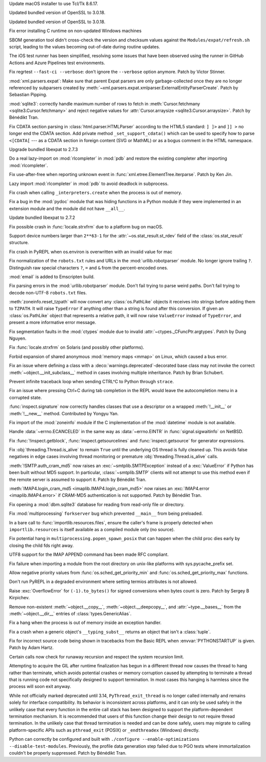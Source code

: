 .. date: 2025-10-06-23-56-36
.. gh-issue: 124111
.. nonce: KOlBvs
.. release date: 2025-10-07
.. section: macOS

Update macOS installer to use Tcl/Tk 8.6.17.

..

.. date: 2025-10-04-12-29-31
.. gh-issue: 139573
.. nonce: vVpHaP
.. section: macOS

Updated bundled version of OpenSSL to 3.0.18.

..

.. date: 2025-10-04-12-18-45
.. gh-issue: 139573
.. nonce: EO9kVB
.. section: Windows

Updated bundled version of OpenSSL to 3.0.18.

..

.. date: 2025-09-15-15-34-29
.. gh-issue: 138896
.. nonce: lkiF_7
.. section: Windows

Fix error installing C runtime on non-updated Windows machines

..

.. date: 2025-09-25-10-31-02
.. gh-issue: 139330
.. nonce: 5WWkY0
.. section: Tools/Demos

SBOM generation tool didn't cross-check the version and checksum values
against the ``Modules/expat/refresh.sh`` script, leading to the values
becoming out-of-date during routine updates.

..

.. date: 2025-08-21-14-04-50
.. gh-issue: 137873
.. nonce: qxffLt
.. section: Tools/Demos

The iOS test runner has been simplified, resolving some issues that have
been observed using the runner in GitHub Actions and Azure Pipelines test
environments.

..

.. date: 2025-09-22-15-40-09
.. gh-issue: 139208
.. nonce: Tc13dl
.. section: Tests

Fix regrtest ``--fast-ci --verbose``: don't ignore the ``--verbose`` option
anymore. Patch by Victor Stinner.

..

.. date: 2025-09-29-00-01-28
.. gh-issue: 139400
.. nonce: X2T-jO
.. section: Security

:mod:`xml.parsers.expat`: Make sure that parent Expat parsers are only
garbage-collected once they are no longer referenced by subparsers created
by :meth:`~xml.parsers.expat.xmlparser.ExternalEntityParserCreate`. Patch by
Sebastian Pipping.

..

.. date: 2025-09-24-13-39-56
.. gh-issue: 139283
.. nonce: jODz_q
.. section: Security

:mod:`sqlite3`: correctly handle maximum number of rows to fetch in
:meth:`Cursor.fetchmany <sqlite3.Cursor.fetchmany>` and reject negative
values for :attr:`Cursor.arraysize <sqlite3.Cursor.arraysize>`. Patch by
Bénédikt Tran.

..

.. date: 2025-06-18-13-34-55
.. gh-issue: 135661
.. nonce: NZlpWf
.. section: Security

Fix CDATA section parsing in :class:`html.parser.HTMLParser` according to
the HTML5 standard: ``] ]>`` and ``]] >`` no longer end the CDATA section.
Add private method ``_set_support_cdata()`` which can be used to specify how
to parse ``<[CDATA[`` --- as a CDATA section in foreign content (SVG or
MathML) or as a bogus comment in the HTML namespace.

..

.. date: 2025-09-25-07-33-43
.. gh-issue: 139312
.. nonce: ygE8AC
.. section: Library

Upgrade bundled libexpat to 2.7.3

..

.. date: 2025-09-24-14-17-34
.. gh-issue: 139289
.. nonce: Vmk25k
.. section: Library

Do a real lazy-import on :mod:`rlcompleter` in :mod:`pdb` and restore the
existing completer after importing :mod:`rlcompleter`.

..

.. date: 2025-09-21-15-58-57
.. gh-issue: 139210
.. nonce: HGbMvz
.. section: Library

Fix use-after-free when reporting unknown event in
:func:`xml.etree.ElementTree.iterparse`. Patch by Ken Jin.

..

.. date: 2025-09-20-17-50-31
.. gh-issue: 138860
.. nonce: Y9JXap
.. section: Library

Lazy import :mod:`rlcompleter` in :mod:`pdb` to avoid deadlock in
subprocess.

..

.. date: 2025-09-19-09-36-42
.. gh-issue: 112729
.. nonce: mmty0_
.. section: Library

Fix crash when calling ``_interpreters.create`` when the process is out of
memory.

..

.. date: 2025-09-17-21-54-53
.. gh-issue: 139076
.. nonce: 2eX9lG
.. section: Library

Fix a bug in the :mod:`pydoc` module that was hiding functions in a Python
module if they were implemented in an extension module and the module did
not have ``__all__``.

..

.. date: 2025-09-16-19-05-29
.. gh-issue: 138998
.. nonce: URl0Y_
.. section: Library

Update bundled libexpat to 2.7.2

..

.. date: 2025-09-15-19-29-12
.. gh-issue: 130567
.. nonce: shDEnT
.. section: Library

Fix possible crash in :func:`locale.strxfrm` due to a platform bug on macOS.

..

.. date: 2025-09-11-11-09-28
.. gh-issue: 138779
.. nonce: TNZnLr
.. section: Library

Support device numbers larger than ``2**63-1`` for the
:attr:`~os.stat_result.st_rdev` field of the :class:`os.stat_result`
structure.

..

.. date: 2025-09-10-10-02-59
.. gh-issue: 128636
.. nonce: ldRKGZ
.. section: Library

Fix crash in PyREPL when os.environ is overwritten with an invalid value for
mac

..

.. date: 2025-09-05-15-35-59
.. gh-issue: 88375
.. nonce: dC491a
.. section: Library

Fix normalization of the ``robots.txt`` rules and URLs in the
:mod:`urllib.robotparser` module. No longer ignore trailing ``?``.
Distinguish raw special characters ``?``, ``=`` and ``&`` from the
percent-encoded ones.

..

.. date: 2025-09-05-07-50-18
.. gh-issue: 138515
.. nonce: E3M-pu
.. section: Library

:mod:`email` is added to Emscripten build.

..

.. date: 2025-09-04-15-18-11
.. gh-issue: 111788
.. nonce: tuTEM5
.. section: Library

Fix parsing errors in the :mod:`urllib.robotparser` module. Don't fail
trying to parse weird paths. Don't fail trying to decode non-UTF-8
``robots.txt`` files.

..

.. date: 2025-09-03-15-20-10
.. gh-issue: 138432
.. nonce: RMc7UX
.. section: Library

:meth:`zoneinfo.reset_tzpath` will now convert any :class:`os.PathLike`
objects it receives into strings before adding them to ``TZPATH``. It will
raise ``TypeError`` if anything other than a string is found after this
conversion. If given an :class:`os.PathLike` object that represents a
relative path, it will now raise ``ValueError`` instead of ``TypeError``,
and present a more informative error message.

..

.. date: 2025-08-31-09-06-49
.. gh-issue: 138008
.. nonce: heOvsU
.. section: Library

Fix segmentation faults in the :mod:`ctypes` module due to invalid
:attr:`~ctypes._CFuncPtr.argtypes`. Patch by Dung Nguyen.

..

.. date: 2025-08-30-10-04-28
.. gh-issue: 60462
.. nonce: yh_vDc
.. section: Library

Fix :func:`locale.strxfrm` on Solaris (and possibly other platforms).

..

.. date: 2025-08-28-13-20-09
.. gh-issue: 138204
.. nonce: 8oLOud
.. section: Library

Forbid expansion of shared anonymous :mod:`memory maps <mmap>` on Linux,
which caused a bus error.

..

.. date: 2025-08-27-17-05-36
.. gh-issue: 138010
.. nonce: ZZJmPL
.. section: Library

Fix an issue where defining a class with a
:deco:`warnings.deprecated`-decorated base class may not invoke the correct
:meth:`~object.__init_subclass__` method in cases involving multiple
inheritance. Patch by Brian Schubert.

..

.. date: 2025-08-25-18-06-04
.. gh-issue: 138133
.. nonce: Zh9rGo
.. section: Library

Prevent infinite traceback loop when sending CTRL^C to Python through
``strace``.

..

.. date: 2025-08-18-16-02-51
.. gh-issue: 134869
.. nonce: GnAjnU
.. section: Library

Fix an issue where pressing Ctrl+C during tab completion in the REPL would
leave the autocompletion menu in a corrupted state.

..

.. date: 2025-08-16-16-04-15
.. gh-issue: 137317
.. nonce: Dl13B5
.. section: Library

:func:`inspect.signature` now correctly handles classes that use a
descriptor on a wrapped :meth:`!__init__` or :meth:`!__new__` method.
Contributed by Yongyu Yan.

..

.. date: 2025-08-16-09-02-11
.. gh-issue: 137754
.. nonce: mCev1Y
.. section: Library

Fix import of the :mod:`zoneinfo` module if the C implementation of the
:mod:`datetime` module is not available.

..

.. date: 2025-08-07-17-18-57
.. gh-issue: 137490
.. nonce: s89ieZ
.. section: Library

Handle :data:`~errno.ECANCELED` in the same way as :data:`~errno.EINTR` in
:func:`signal.sigwaitinfo` on NetBSD.

..

.. date: 2025-08-06-23-16-42
.. gh-issue: 137477
.. nonce: bk6BDV
.. section: Library

Fix :func:`!inspect.getblock`, :func:`inspect.getsourcelines` and
:func:`inspect.getsource` for generator expressions.

..

.. date: 2025-08-01-23-11-25
.. gh-issue: 137017
.. nonce: 0yGcNc
.. section: Library

Fix :obj:`threading.Thread.is_alive` to remain ``True`` until the underlying
OS thread is fully cleaned up. This avoids false negatives in edge cases
involving thread monitoring or premature :obj:`threading.Thread.is_alive`
calls.

..

.. date: 2025-07-13-13-31-22
.. gh-issue: 136134
.. nonce: mh6VjS
.. section: Library

:meth:`!SMTP.auth_cram_md5` now raises an :exc:`~smtplib.SMTPException`
instead of a :exc:`ValueError` if Python has been built without MD5 support.
In particular, :class:`~smtplib.SMTP` clients will not attempt to use this
method even if the remote server is assumed to support it. Patch by Bénédikt
Tran.

..

.. date: 2025-07-13-11-20-05
.. gh-issue: 136134
.. nonce: xhh0Kq
.. section: Library

:meth:`IMAP4.login_cram_md5 <imaplib.IMAP4.login_cram_md5>` now raises an
:exc:`IMAP4.error <imaplib.IMAP4.error>` if CRAM-MD5 authentication is not
supported. Patch by Bénédikt Tran.

..

.. date: 2025-06-16-15-00-13
.. gh-issue: 135386
.. nonce: lNrxLc
.. section: Library

Fix opening a :mod:`dbm.sqlite3` database for reading from read-only file or
directory.

..

.. date: 2025-06-10-21-00-48
.. gh-issue: 126631
.. nonce: eITVJd
.. section: Library

Fix :mod:`multiprocessing` ``forkserver`` bug which prevented ``__main__``
from being preloaded.

..

.. date: 2024-08-17-08-17-20
.. gh-issue: 123085
.. nonce: 7Io2yH
.. section: Library

In a bare call to :func:`importlib.resources.files`, ensure the caller's
frame is properly detected when ``importlib.resources`` is itself available
as a compiled module only (no source).

..

.. date: 2024-05-13-09-50-31
.. gh-issue: 118981
.. nonce: zgOQPv
.. section: Library

Fix potential hang in ``multiprocessing.popen_spawn_posix`` that can happen
when the child proc dies early by closing the child fds right away.

..

.. date: 2023-02-13-20-34-52
.. gh-issue: 78319
.. nonce: V1zzed
.. section: Library

UTF8 support for the IMAP APPEND command has been made RFC compliant.

..

.. bpo: 38735
.. date: 2022-01-07-16-56-57
.. nonce: NFfJX6
.. section: Library

Fix failure when importing a module from the root directory on unix-like
platforms with sys.pycache_prefix set.

..

.. bpo: 41839
.. date: 2020-09-23-11-54-17
.. nonce: kU5Ywl
.. section: Library

Allow negative priority values from :func:`os.sched_get_priority_min` and
:func:`os.sched_get_priority_max` functions.

..

.. date: 2025-09-15-14-04-56
.. gh-issue: 134466
.. nonce: yR4fYW
.. section: Core and Builtins

Don't run PyREPL in a degraded environment where setting termios attributes
is not allowed.

..

.. date: 2025-09-10-14-53-59
.. gh-issue: 71810
.. nonce: ppf0J-
.. section: Core and Builtins

Raise :exc:`OverflowError` for ``(-1).to_bytes()`` for signed conversions
when bytes count is zero.  Patch by Sergey B Kirpichev.

..

.. date: 2025-09-06-13-53-33
.. gh-issue: 105487
.. nonce: a43YaY
.. section: Core and Builtins

Remove non-existent :meth:`~object.__copy__`, :meth:`~object.__deepcopy__`,
and :attr:`~type.__bases__` from the :meth:`~object.__dir__` entries of
:class:`types.GenericAlias`.

..

.. date: 2025-09-04-11-52-23
.. gh-issue: 134163
.. nonce: EqKyn8
.. section: Core and Builtins

Fix a hang when the process is out of memory inside an exception handler.

..

.. date: 2025-09-03-17-00-30
.. gh-issue: 138479
.. nonce: qUxgWs
.. section: Core and Builtins

Fix a crash when a generic object's ``__typing_subst__`` returns an object
that isn't a :class:`tuple`.

..

.. date: 2025-08-10-21-34-12
.. gh-issue: 137576
.. nonce: 0ZicS-
.. section: Core and Builtins

Fix for incorrect source code being shown in tracebacks from the Basic REPL
when :envvar:`PYTHONSTARTUP` is given. Patch by Adam Hartz.

..

.. date: 2025-04-20-10-37-39
.. gh-issue: 132744
.. nonce: ArrCp8
.. section: Core and Builtins

Certain calls now check for runaway recursion and respect the system
recursion limit.

..

.. date: 2022-08-05-19-41-20
.. gh-issue: 87135
.. nonce: SCNBYj
.. section: C API

Attempting to acquire the GIL after runtime finalization has begun in a
different thread now causes the thread to hang rather than terminate, which
avoids potential crashes or memory corruption caused by attempting to
terminate a thread that is running code not specifically designed to support
termination. In most cases this hanging is harmless since the process will
soon exit anyway.

While not officially marked deprecated until 3.14, ``PyThread_exit_thread``
is no longer called internally and remains solely for interface
compatibility. Its behavior is inconsistent across platforms, and it can
only be used safely in the unlikely case that every function in the entire
call stack has been designed to support the platform-dependent termination
mechanism.  It is recommended that users of this function change their
design to not require thread termination.  In the unlikely case that thread
termination is needed and can be done safely, users may migrate to calling
platform-specific APIs such as ``pthread_exit`` (POSIX) or ``_endthreadex``
(Windows) directly.

..

.. date: 2025-08-20-16-45-34
.. gh-issue: 135734
.. nonce: 2hvJCe
.. section: Build

Python can correctly be configured and built with ``./configure
--enable-optimizations --disable-test-modules``. Previously, the profile
data generation step failed due to PGO tests where immortalization couldn't
be properly suppressed. Patch by Bénédikt Tran.
